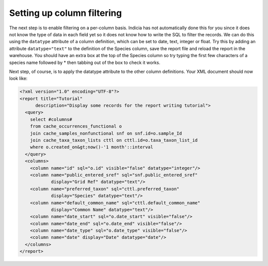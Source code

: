 Setting up column filtering
---------------------------

The next step is to enable filtering on a per-column basis. Indicia has not
automatically done this for you since it does not know the type of data in each
field yet so it does not know how to write the SQL to filter the records. We can
do this using the ``datatype`` attribute of a column definition, which can be
set to date, text, integer or float. Try this by adding an attribute
``datatype="text"`` to the definition of the Species column, save the report
file and reload the report in the warehouse. You should have an extra box at the
top of the Species column so try typing the first few characters of a species
name followed by * then tabbing out of the box to check it works.

Next step, of course, is to apply the datatype attribute to the other column
definitions. Your XML document should now look like:

.. code-block:: xml

  <?xml version="1.0" encoding="UTF-8"?>
  <report title="Tutorial"
        description="Display some records for the report writing tutorial">
    <query>
      select #columns#
      from cache_occurrences_functional o
      join cache_samples_nonfunctional snf on snf.id=o.sample_Id
      join cache_taxa_taxon_lists cttl on cttl.id=o.taxa_taxon_list_id
      where o.created_on&gt;now()-'1 month'::interval
    </query>
    <columns>
      <column name="id" sql="o.id" visible="false" datatype="integer"/>
      <column name="public_entered_sref" sql="snf.public_entered_sref"
              display="Grid Ref" datatype="text"/>
      <column name="preferred_taxon" sql="cttl.preferred_taxon"
              display="Species" datatype="text"/>
      <column name="default_common_name" sql="cttl.default_common_name"
              display="Common Name" datatype="text"/>
      <column name="date_start" sql="o.date_start" visible="false"/>
      <column name="date_end" sql="o.date_end" visible="false"/>
      <column name="date_type" sql="o.date_type" visible="false"/>
      <column name="date" display="Date" datatype="date"/>
    </columns>
  </report>
